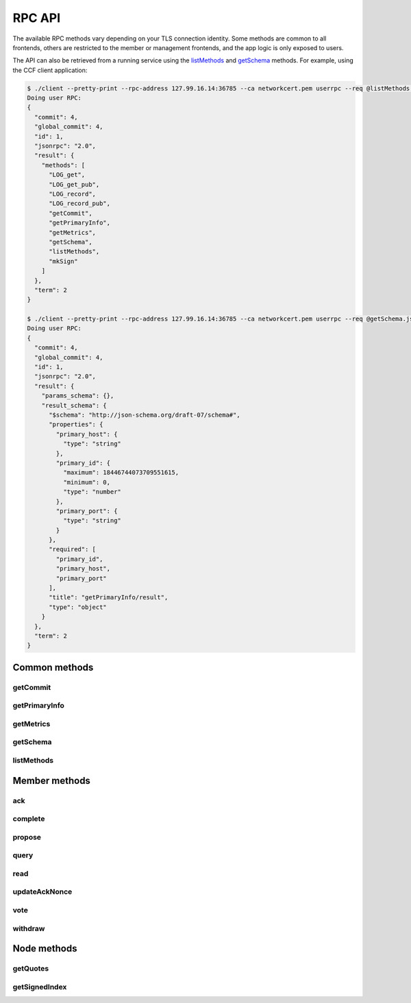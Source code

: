 RPC API
=======

The available RPC methods vary depending on your TLS connection identity. Some methods are common to all frontends, others are restricted to the member or management frontends, and the app logic is only exposed to users.

The API can also be retrieved from a running service using the `listMethods`_ and `getSchema`_ methods. For example, using the CCF client application:

.. code-block:: bash

    $ ./client --pretty-print --rpc-address 127.99.16.14:36785 --ca networkcert.pem userrpc --req @listMethods.json --cert user1_cert.pem --pk user1_privk.pem
    Doing user RPC:
    {
      "commit": 4,
      "global_commit": 4,
      "id": 1,
      "jsonrpc": "2.0",
      "result": {
        "methods": [
          "LOG_get",
          "LOG_get_pub",
          "LOG_record",
          "LOG_record_pub",
          "getCommit",
          "getPrimaryInfo",
          "getMetrics",
          "getSchema",
          "listMethods",
          "mkSign"
        ]
      },
      "term": 2
    }

    $ ./client --pretty-print --rpc-address 127.99.16.14:36785 --ca networkcert.pem userrpc --req @getSchema.json --cert user1_cert.pem --pk user1_privk.pem
    Doing user RPC:
    {
      "commit": 4,
      "global_commit": 4,
      "id": 1,
      "jsonrpc": "2.0",
      "result": {
        "params_schema": {},
        "result_schema": {
          "$schema": "http://json-schema.org/draft-07/schema#",
          "properties": {
            "primary_host": {
              "type": "string"
            },
            "primary_id": {
              "maximum": 18446744073709551615,
              "minimum": 0,
              "type": "number"
            },
            "primary_port": {
              "type": "string"
            }
          },
          "required": [
            "primary_id",
            "primary_host",
            "primary_port"
          ],
          "title": "getPrimaryInfo/result",
          "type": "object"
        }
      },
      "term": 2
    }


Common methods
``````````````

getCommit
---------

.. jsonschema:: schemas/getCommit_params.json
.. jsonschema:: schemas/getCommit_result.json

getPrimaryInfo
--------------

.. jsonschema:: schemas/getPrimaryInfo_result.json

getMetrics
----------

.. jsonschema:: schemas/getMetrics_result.json

getSchema
---------

.. jsonschema:: schemas/getSchema_params.json
.. jsonschema:: schemas/getSchema_result.json

listMethods
-----------

.. jsonschema:: schemas/listMethods_result.json


Member methods
``````````````

ack
---

.. jsonschema:: schemas/ack_params.json
.. jsonschema:: schemas/ack_result.json

complete
--------

.. jsonschema:: schemas/complete_params.json
.. jsonschema:: schemas/complete_result.json

propose
-------

.. jsonschema:: schemas/propose_params.json
.. jsonschema:: schemas/propose_result.json

query
-----

.. jsonschema:: schemas/query_params.json
.. jsonschema:: schemas/query_result.json

read
----

.. jsonschema:: schemas/read_params.json
.. jsonschema:: schemas/read_result.json

updateAckNonce
--------------

.. jsonschema:: schemas/updateAckNonce_result.json

vote
----

.. jsonschema:: schemas/vote_params.json
.. jsonschema:: schemas/vote_result.json

withdraw
--------

.. jsonschema:: schemas/withdraw_params.json
.. jsonschema:: schemas/withdraw_result.json


Node methods
````````````

getQuotes
---------

.. jsonschema:: schemas/getQuotes_result.json

getSignedIndex
--------------

.. jsonschema:: schemas/getSignedIndex_result.json
